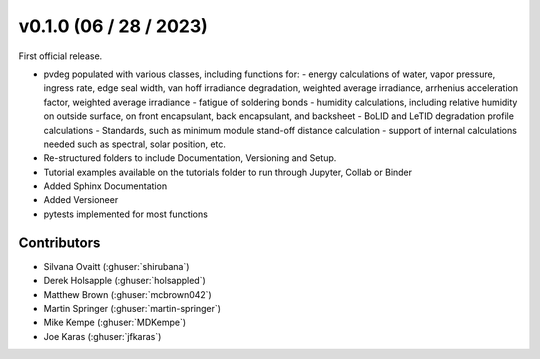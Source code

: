 .. _whatsnew_0100:

v0.1.0 (06 / 28 / 2023)
=======================

First official release.

* pvdeg populated with various classes, including functions for:
  - energy calculations of water, vapor pressure, ingress rate, edge seal width, van hoff irradiance degradation, weighted average irradiance, arrhenius acceleration factor, weighted average irradiance
  - fatigue of soldering bonds
  - humidity calculations, including relative humidity on outside surface, on front encapsulant, back encapsulant, and backsheet
  - BoLID and LeTID degradation profile calculations
  - Standards, such as minimum module stand-off distance calculation
  - support of internal calculations needed such as spectral, solar position, etc.
* Re-structured folders to include Documentation, Versioning and Setup.
* Tutorial examples available on the tutorials folder to run through Jupyter, Collab or Binder
* Added Sphinx Documentation
* Added Versioneer
* pytests implemented for most functions

Contributors
~~~~~~~~~~~~
* Silvana Ovaitt (:ghuser:`shirubana`)
* Derek Holsapple (:ghuser:`holsappled`)
* Matthew Brown (:ghuser:`mcbrown042`)
* Martin Springer (:ghuser:`martin-springer`)
* Mike Kempe (:ghuser:`MDKempe`)
* Joe Karas (:ghuser:`jfkaras`)
